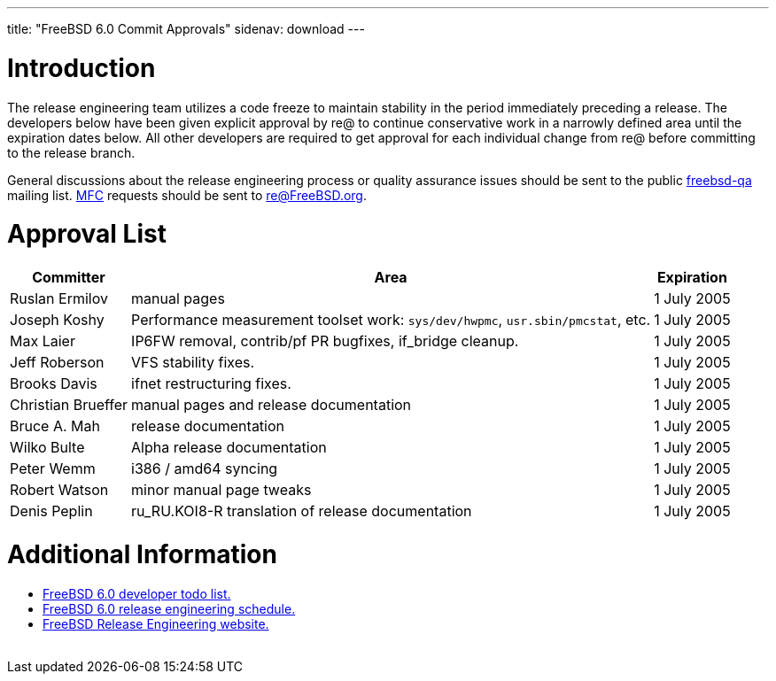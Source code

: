 ---
title: "FreeBSD 6.0 Commit Approvals"
sidenav: download
---

++++


<h1>Introduction</h1>

<p>The release engineering team utilizes a code freeze to maintain
  stability in the period immediately preceding a release.  The
  developers below have been given explicit approval by re@ to
  continue conservative work in a narrowly defined area until the
  expiration dates below.  All other developers are required to get
  approval for each individual change from re@ before committing to
  the release branch.</p>

<p>General discussions about the release engineering process or
  quality assurance issues should be sent to the public <a href="mailto:FreeBSD-qa@FreeBSD.org" shape="rect">freebsd-qa</a> mailing list.
  <a href="../../../doc/en_US.ISO8859-1/books/faq/misc.html#DEFINE-MFC" shape="rect">MFC</a>
  requests should be sent to <a href="mailto:re@FreeBSD.org" shape="rect">re@FreeBSD.org</a>.</p>

<h1>Approval List</h1>

<table class="tblbasic">
  <tr class="heading">
    <th rowspan="1" colspan="1">Committer</th>
    <th rowspan="1" colspan="1">Area</th>
    <th rowspan="1" colspan="1">Expiration</th>
  </tr>

  <tr>
    <td rowspan="1" colspan="1">Ruslan Ermilov</td>
    <td rowspan="1" colspan="1">manual pages</td>
    <td rowspan="1" colspan="1">1&nbsp;July&nbsp;2005</td>
  </tr>

  <tr>
    <td rowspan="1" colspan="1">Joseph Koshy</td>
    <td rowspan="1" colspan="1">Performance measurement toolset work: <tt>sys/dev/hwpmc</tt>,
      <tt>usr.sbin/pmcstat</tt>, etc.</td>
    <td rowspan="1" colspan="1">1&nbsp;July&nbsp;2005</td>
  </tr>

  <tr>
    <td rowspan="1" colspan="1">Max Laier</td>
    <td rowspan="1" colspan="1">IP6FW removal, contrib/pf PR bugfixes, if_bridge cleanup.</td>
    <td rowspan="1" colspan="1">1&nbsp;July&nbsp;2005</td>
  </tr>

  <tr>
    <td rowspan="1" colspan="1">Jeff Roberson</td>
    <td rowspan="1" colspan="1">VFS stability fixes.</td>
    <td rowspan="1" colspan="1">1&nbsp;July&nbsp;2005</td>
  </tr>

  <tr>
    <td rowspan="1" colspan="1">Brooks Davis</td>
    <td rowspan="1" colspan="1">ifnet restructuring fixes.</td>
    <td rowspan="1" colspan="1">1&nbsp;July&nbsp;2005</td>
  </tr>

  <tr>
    <td rowspan="1" colspan="1">Christian Brueffer</td>
    <td rowspan="1" colspan="1">manual pages and release documentation</td>
    <td rowspan="1" colspan="1">1&nbsp;July&nbsp;2005</td>
  </tr>

  <tr>
    <td rowspan="1" colspan="1">Bruce A. Mah</td>
    <td rowspan="1" colspan="1">release documentation</td>
    <td rowspan="1" colspan="1">1&nbsp;July&nbsp;2005</td>
  </tr>

  <tr>
    <td rowspan="1" colspan="1">Wilko Bulte</td>
    <td rowspan="1" colspan="1">Alpha release documentation</td>
    <td rowspan="1" colspan="1">1&nbsp;July&nbsp;2005</td>
  </tr>

  <tr>
    <td rowspan="1" colspan="1">Peter Wemm</td>
    <td rowspan="1" colspan="1">i386 / amd64 syncing</td>
    <td rowspan="1" colspan="1">1&nbsp;July&nbsp;2005</td>
  </tr>

  <tr>
    <td rowspan="1" colspan="1">Robert Watson</td>
    <td rowspan="1" colspan="1">minor manual page tweaks</td>
    <td rowspan="1" colspan="1">1&nbsp;July&nbsp;2005</td>
  </tr>

  <tr>
    <td rowspan="1" colspan="1">Denis Peplin</td>
    <td rowspan="1" colspan="1">ru_RU.KOI8-R translation of release documentation</td>
    <td rowspan="1" colspan="1">1&nbsp;July&nbsp;2005</td>
  </tr>
</table>

<h1>Additional Information</h1>

<ul>
  <li><a href="../todo/" shape="rect">FreeBSD 6.0 developer todo list.</a></li>
  <li><a href="../schedule/" shape="rect">FreeBSD 6.0 release engineering schedule.</a></li>
  <li><a href="../../../releng/index.html" shape="rect">FreeBSD Release Engineering website.</a></li>
</ul>


  </div>
          <br class="clearboth" />
        </div>
        
++++

